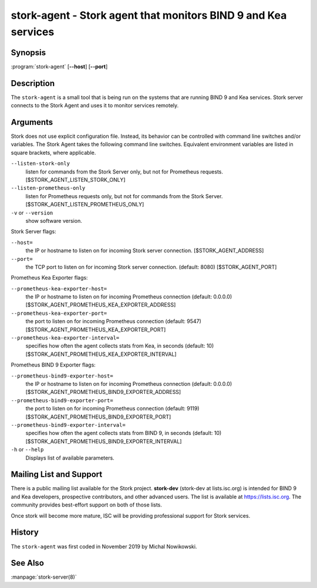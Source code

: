 ..
   Copyright (C) 2019-2020 Internet Systems Consortium, Inc. ("ISC")

   This Source Code Form is subject to the terms of the Mozilla Public
   License, v. 2.0. If a copy of the MPL was not distributed with this
   file, You can obtain one at http://mozilla.org/MPL/2.0/.

   See the COPYRIGHT file distributed with this work for additional
   information regarding copyright ownership.


stork-agent - Stork agent that monitors BIND 9 and Kea services
---------------------------------------------------------------

Synopsis
~~~~~~~~

:program:`stork-agent` [**--host**] [**--port**]

Description
~~~~~~~~~~~

The ``stork-agent`` is a small tool that is being run on the systems
that are running BIND 9 and Kea services. Stork server connects to
the Stork Agent and uses it to monitor services remotely.

Arguments
~~~~~~~~~

Stork does not use explicit configuration file. Instead, its behavior can be controlled with
command line switches and/or variables. The Stork Agent takes the following command line switches.
Equivalent environment variables are listed in square brackets, where applicable.

``--listen-stork-only``
   listen for commands from the Stork Server only, but not for Prometheus requests.
   [$STORK_AGENT_LISTEN_STORK_ONLY]

``--listen-prometheus-only``
   listen for Prometheus requests only, but not for commands from the Stork Server.
   [$STORK_AGENT_LISTEN_PROMETHEUS_ONLY]

``-v`` or ``--version``
   show software version.

Stork Server flags:

``--host=``
   the IP or hostname to listen on for incoming Stork server connection. [$STORK_AGENT_ADDRESS]

``--port=``
   the TCP port to listen on for incoming Stork server connection. (default: 8080) [$STORK_AGENT_PORT]

Prometheus Kea Exporter flags:

``--prometheus-kea-exporter-host=``
   the IP or hostname to listen on for incoming Prometheus connection (default: 0.0.0.0)
   [$STORK_AGENT_PROMETHEUS_KEA_EXPORTER_ADDRESS]

``--prometheus-kea-exporter-port=``
   the port to listen on for incoming Prometheus connection (default: 9547)
   [$STORK_AGENT_PROMETHEUS_KEA_EXPORTER_PORT]

``--prometheus-kea-exporter-interval=``
   specifies how often the agent collects stats from Kea, in seconds (default: 10)
   [$STORK_AGENT_PROMETHEUS_KEA_EXPORTER_INTERVAL]

Prometheus BIND 9 Exporter flags:

``--prometheus-bind9-exporter-host=``
   the IP or hostname to listen on for incoming Prometheus connection (default: 0.0.0.0)
   [$STORK_AGENT_PROMETHEUS_BIND9_EXPORTER_ADDRESS]

``--prometheus-bind9-exporter-port=``
   the port to listen on for incoming Prometheus connection (default: 9119)
   [$STORK_AGENT_PROMETHEUS_BIND9_EXPORTER_PORT]

``--prometheus-bind9-exporter-interval=``
   specifies how often the agent collects stats from BIND 9, in seconds (default: 10)
   [$STORK_AGENT_PROMETHEUS_BIND9_EXPORTER_INTERVAL]

``-h`` or ``--help``
   Displays list of available parameters.


Mailing List and Support
~~~~~~~~~~~~~~~~~~~~~~~~~

There is a public mailing list available for the Stork project. **stork-dev**
(stork-dev at lists.isc.org) is intended for BIND 9 and Kea developers,
prospective contributors, and other advanced users. The list is available at
https://lists.isc.org. The community provides best-effort support
on both of those lists.

Once stork will become more mature, ISC will be providing professional support
for Stork services.

History
~~~~~~~

The ``stork-agent`` was first coded in November 2019 by Michal Nowikowski.

See Also
~~~~~~~~

:manpage:`stork-server(8)`

